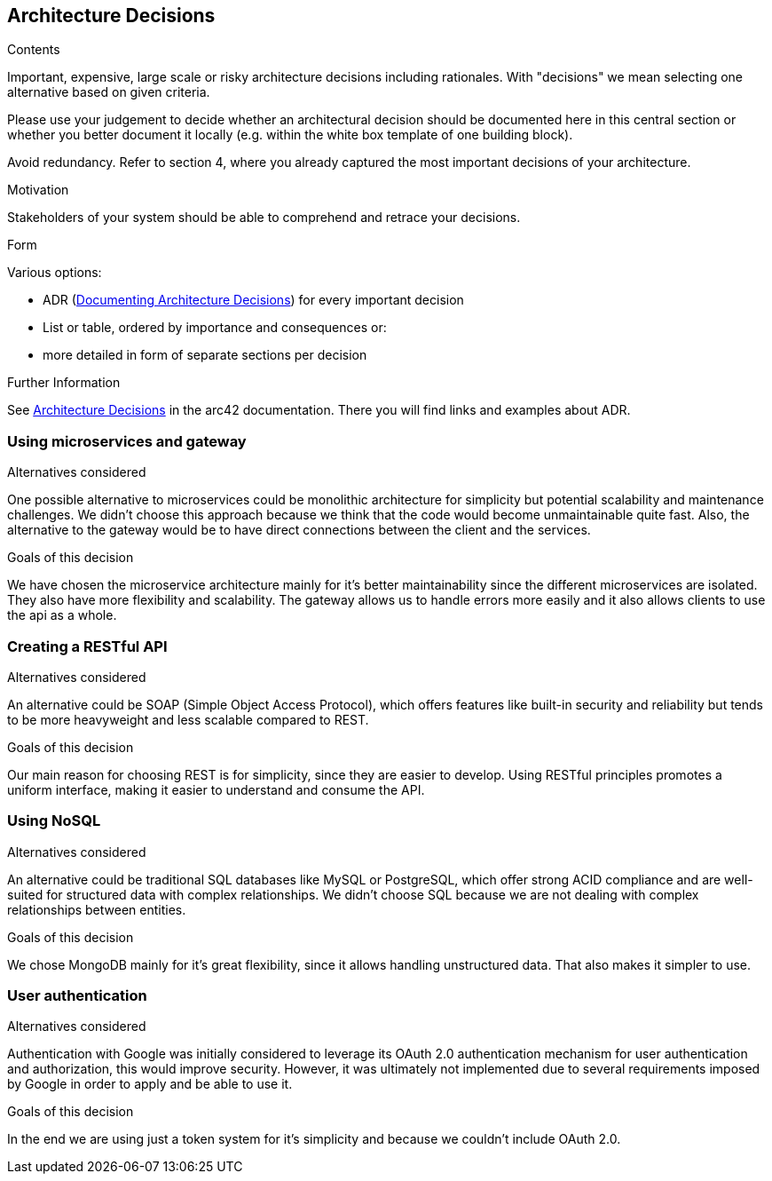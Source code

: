 ifndef::imagesdir[:imagesdir: ../images]

[[section-design-decisions]]
== Architecture Decisions


[role="arc42help"]
****
.Contents
Important, expensive, large scale or risky architecture decisions including rationales.
With "decisions" we mean selecting one alternative based on given criteria.

Please use your judgement to decide whether an architectural decision should be documented
here in this central section or whether you better document it locally
(e.g. within the white box template of one building block).

Avoid redundancy. 
Refer to section 4, where you already captured the most important decisions of your architecture.

.Motivation
Stakeholders of your system should be able to comprehend and retrace your decisions.

.Form
Various options:

* ADR (https://cognitect.com/blog/2011/11/15/documenting-architecture-decisions[Documenting Architecture Decisions]) for every important decision
* List or table, ordered by importance and consequences or:
* more detailed in form of separate sections per decision

.Further Information

See https://docs.arc42.org/section-9/[Architecture Decisions] in the arc42 documentation.
There you will find links and examples about ADR.

****

=== Using microservices and gateway
.Alternatives considered
One possible alternative to microservices could be monolithic architecture for simplicity but potential scalability
and maintenance challenges. We didn't choose this approach because we think that the code would become unmaintainable
quite fast. Also, the alternative to the gateway would be to have direct connections between the client and the services.

.Goals of this decision
We have chosen the microservice architecture mainly for it's better maintainability since the different microservices
are isolated. They also have more flexibility and scalability. The gateway allows us to handle errors more easily and
it also allows clients to use the api as a whole.

=== Creating a RESTful API
.Alternatives considered
An alternative could be SOAP (Simple Object Access Protocol), which offers features like built-in security and reliability
but tends to be more heavyweight and less scalable compared to REST.

.Goals of this decision
Our main reason for choosing REST is for simplicity, since they are easier to develop.
Using RESTful principles promotes a uniform interface, making it easier to understand and consume the API.

=== Using NoSQL
.Alternatives considered
An alternative could be traditional SQL databases like MySQL or PostgreSQL, which offer strong ACID compliance and are
well-suited for structured data with complex relationships. We didn't choose SQL because we are not dealing with complex
relationships between entities.

.Goals of this decision
We chose MongoDB mainly for it's great flexibility, since it allows handling unstructured data. That also makes it simpler
to use.

=== User authentication
.Alternatives considered
Authentication with Google was initially considered to leverage its OAuth 2.0 authentication mechanism for user
authentication and authorization, this would improve security. However, it was ultimately not implemented due to several
requirements imposed by Google in order to apply and be able to use it.

.Goals of this decision
In the end we are using just a token system for it's simplicity and because we couldn't include OAuth 2.0.